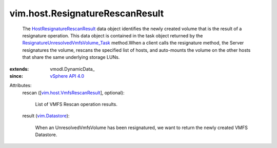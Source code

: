 
vim.host.ResignatureRescanResult
================================
  The `HostResignatureRescanResult <vim/host/ResignatureRescanResult.rst>`_ data object identifies the newly created volume that is the result of a resignature operation. This data object is contained in the task object returned by the `ResignatureUnresolvedVmfsVolume_Task <vim/host/DatastoreSystem.rst#resignatureUnresolvedVmfsVolume>`_ method.When a client calls the resignature method, the Server resignatures the volume, rescans the specified list of hosts, and auto-mounts the volume on the other hosts that share the same underlying storage LUNs.
:extends: vmodl.DynamicData_
:since: `vSphere API 4.0 <vim/version.rst#vimversionversion5>`_

Attributes:
    rescan ([`vim.host.VmfsRescanResult <vim/host/VmfsRescanResult.rst>`_], optional):

       List of VMFS Rescan operation results.
    result (`vim.Datastore <vim/Datastore.rst>`_):

       When an UnresolvedVmfsVolume has been resignatured, we want to return the newly created VMFS Datastore.
